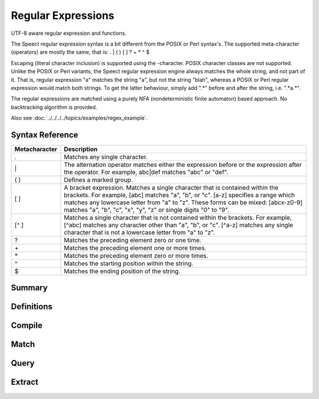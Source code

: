 .. index:: 
   single: Strings (C API); Regular Expressions

.. _regex:

===================
Regular Expressions
===================

UTF-8 aware regular expression and functions.

The Speect regular expression syntax is a bit different from the POSIX
or Perl syntax's. The supported meta-character (operators) are mostly
the same, that is: . | ( ) [ ] ? + * ^ $

Escaping (literal character inclusion) is supported using the
\-character. POSIX character classes are not supported. Unlike the
POSIX or Perl variants, the Speect regular expression engine always
matches the whole string, and not part of it. That is, regular
expression "a" matches the string "a", but not the string "blah",
whereas a POSIX or Perl regular expression would match both
strings. To get the latter behaviour, simply add ".*" before and after
the string, i.e. ".*a.*".

The regular expressions are matched using a purely NFA
(nondeterministic finite automaton) based approach. No backtracking
algorithm is provided.

Also see :doc:`../../../../topics/examples/regex_example`.


Syntax Reference
================

=============   ===========
Metacharacter 	Description
=============   ===========
. 	        Matches any single character.
\| 	        The alternation operator matches either the expression before or the expression after the operator. For example, abc|def matches "abc" or "def".
( ) 	        Defines a marked group.
[ ] 	        A bracket expression. Matches a single character that is contained within the brackets. For example, [abc] matches "a", "b", or "c". [a-z] specifies a range which matches any lowercase letter from "a" to "z". These forms can be mixed: [abcx-z0-9] matches "a", "b", "c", "x", "y", "z" or single digits "0" to "9".
[^ ] 	        Matches a single character that is not contained within the brackets. For example, [^abc] matches any character other than "a", "b", or "c". [^a-z] matches any single character that is not a lowercase letter from "a" to "z".
? 	        Matches the preceding element zero or one time.
\+ 	        Matches the preceding element one or more times.
\* 	        Matches the preceding element zero or more times.
^  	        Matches the starting position within the string.
$ 	        Matches the ending position of the string. 
=============   ===========

Summary
=======

.. doxybridge-autosummary::
   :nosignatures:

   s_regex_comp
   s_regex_match
   s_regexsub_num_groups
   s_regexsub_group


Definitions
===========

.. doxybridge:: s_regex

.. doxybridge:: s_regexsub

.. doxybridge:: s_regex_flags
   :type: typedef enum


Compile
=======

.. doxybridge:: s_regex_comp


Match
=====

.. doxybridge:: s_regex_match


Query
=====

.. doxybridge:: s_regexsub_num_groups


Extract
=======

.. doxybridge:: s_regexsub_group
